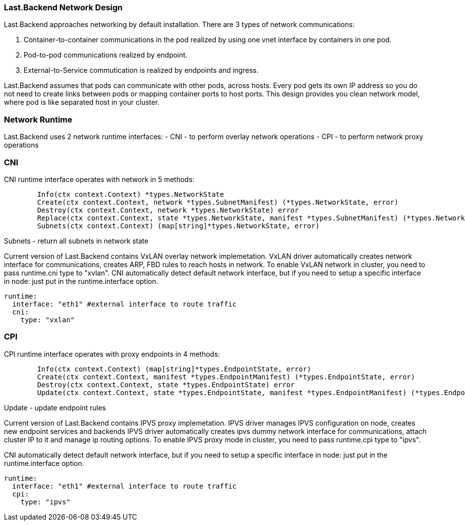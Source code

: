 === Last.Backend Network Design

Last.Backend approaches networking by default installation. There are 3 types of network communications:

1. Container-to-container communications in the pod realized by using one vnet interface by containers in one pod.
2. Pod-to-pod communications realized by endpoint.
3. External-to-Service commutication is realized by endpoints and ingress.

Last.Backend assumes that pods can communicate with other pods, across hosts.
Every pod gets its own IP address so you do not need to create links between pods or mapping container ports to host ports.
This design provides you clean network model, where pod is like separated host in your cluster.

=== Network Runtime

Last.Backend uses 2 network runtime interfaces:
- CNI - to perform overlay network operations
- CPI - to perform network proxy operations

=== CNI

CNI runtime interface operates with network in 5 methods:

[source,golang]
----
	Info(ctx context.Context) *types.NetworkState
	Create(ctx context.Context, network *types.SubnetManifest) (*types.NetworkState, error)
	Destroy(ctx context.Context, network *types.NetworkState) error
	Replace(ctx context.Context, state *types.NetworkState, manifest *types.SubnetManifest) (*types.NetworkState, error)
	Subnets(ctx context.Context) (map[string]*types.NetworkState, error)
----

.Info - returns current network state
.Create - creates a new subnet on node
.Destroy - destroy subnet in network on node
.Replace - update subnet in network on node
.Subnets - return all subnets in network state


Current version of Last.Backend contains VxLAN overlay network implemetation.
VxLAN driver automatically creates network interface for communications, creates ARP, FBD rules to reach hosts in network.
To enable VxLAN network in cluster, you need to pass runtime.cni type to "xvlan".
CNI automatically detect default network interface, but if you need to setup a specific interface in node: just put in the runtime.interface option.

[source,yaml]
----
runtime:
  interface: "eth1" #external interface to route traffic
  cni:
    type: "vxlan"
----


=== CPI

CPI runtime interface operates with proxy endpoints in 4 methods:

[source,golang]
----
	Info(ctx context.Context) (map[string]*types.EndpointState, error)
	Create(ctx context.Context, manifest *types.EndpointManifest) (*types.EndpointState, error)
	Destroy(ctx context.Context, state *types.EndpointState) error
	Update(ctx context.Context, state *types.EndpointState, manifest *types.EndpointManifest) (*types.EndpointState, error)
----

.Info - returns current endpoints state
.Create - creates a new endpoint
.Destroy - destroy endpoint
.Update -  update endpoint rules

Current version of Last.Backend contains IPVS proxy implemetation.
IPVS driver manages IPVS configuration on node, creates new endpoint services and backends
IPVS driver automatically creates ipvs dummy network interface for communications, attach cluster IP to it and manage ip routing options.
To enable IPVS proxy mode in cluster, you need to pass runtime.cpi type to "ipvs".

CNI automatically detect default network interface, but if you need to setup a specific interface in node: just put in the runtime.interface option.

[source,yaml]
----
runtime:
  interface: "eth1" #external interface to route traffic
  cpi:
    type: "ipvs"
----




